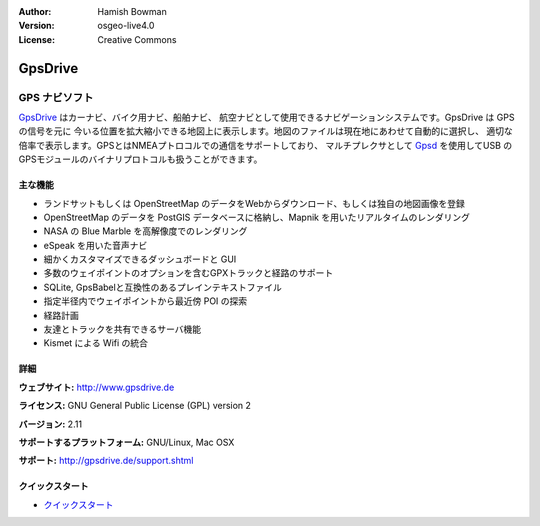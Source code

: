 :Author: Hamish Bowman
:Version: osgeo-live4.0
:License: Creative Commons

.. _gpsdrive-overview:

.. image:: ../../images/project_logos/logo-gpsdrive.png
  :scale: 80 %
  :alt: project logo
  :align: right
  :target: http://www.gpsdrive.de


GpsDrive
========

GPS ナビソフト
~~~~~~~~~~~~~~~~~~~~~~~

`GpsDrive <http://www.gpsdrive.de>`_ はカーナビ、バイク用ナビ、船舶ナビ、
航空ナビとして使用できるナビゲーションシステムです。GpsDrive は GPS の信号を元に
今いる位置を拡大縮小できる地図上に表示します。地図のファイルは現在地にあわせて自動的に選択し、
適切な倍率で表示します。GPSとはNMEAプトロコルでの通信をサポートしており、
マルチプレクサとして `Gpsd <http://gpsd.berlios.de>`_ を使用してUSB
のGPSモジュールのバイナリプロトコルも扱うことができます。

主な機能
-------------

.. image:: ../../images/screenshots/1024x768/gpsdrive-cyclemap.png
  :scale: 50 %
  :alt: screenshot
  :align: right

* ランドサットもしくは OpenStreetMap のデータをWebからダウンロード、もしくは独自の地図画像を登録
* OpenStreetMap のデータを PostGIS データベースに格納し、Mapnik を用いたリアルタイムのレンダリング
* NASA の Blue Marble を高解像度でのレンダリング
* eSpeak を用いた音声ナビ
* 細かくカスタマイズできるダッシュボードと GUI
* 多数のウェイポイントのオプションを含むGPXトラックと経路のサポート
* SQLite, GpsBabelと互換性のあるプレインテキストファイル
* 指定半径内でウェイポイントから最近傍 POI の探索
* 経路計画
* 友達とトラックを共有できるサーバ機能
* Kismet による Wifi の統合

詳細
-------

**ウェブサイト:** http://www.gpsdrive.de

**ライセンス:** GNU General Public License (GPL) version 2

**バージョン:** 2.11

**サポートするプラットフォーム:** GNU/Linux, Mac OSX

**サポート:** http://gpsdrive.de/support.shtml


クイックスタート
----------

* `クイックスタート <../quickstart/gpsdrive_quickstart.html>`_


